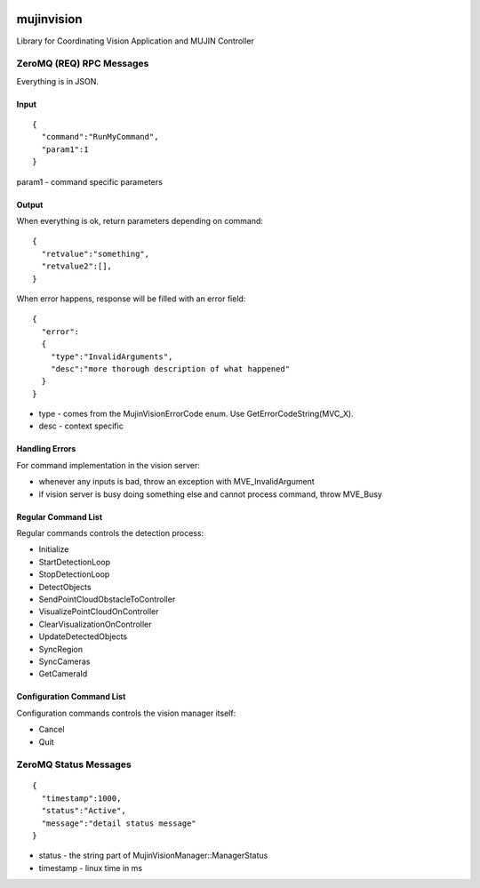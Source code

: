 .. image:: https://travis-ci.org/mujin/mujinvision.svg?branch=master
    :target: https://travis-ci.org/mujin/mujinvision

mujinvision
-----------

Library for Coordinating Vision Application and MUJIN Controller

ZeroMQ (REQ) RPC Messages
~~~~~~~~~~~~~~~~~~~~~~~~~

Everything is in JSON.

Input
=====

::

  {
    "command":"RunMyCommand",
    "param1":1
  }

param1 - command specific parameters

Output
======

When everything is ok, return parameters depending on command::

  {
    "retvalue":"something",
    "retvalue2":[],
  }

When error happens, response will be filled with an error field::

  {
    "error":
    {
      "type":"InvalidArguments",
      "desc":"more thorough description of what happened"
    }
  }

- type - comes from the MujinVisionErrorCode enum. Use GetErrorCodeString(MVC_X).
- desc - context specific

Handling Errors
===============

For command implementation in the vision server:

- whenever any inputs is bad, throw an exception with MVE_InvalidArgument
- if vision server is busy doing something else and cannot process command, throw MVE_Busy

Regular Command List
====================

Regular commands controls the detection process:

- Initialize
- StartDetectionLoop
- StopDetectionLoop
- DetectObjects
- SendPointCloudObstacleToController
- VisualizePointCloudOnController
- ClearVisualizationOnController
- UpdateDetectedObjects
- SyncRegion
- SyncCameras
- GetCameraId

Configuration Command List
==========================

Configuration commands controls the vision manager itself:

- Cancel
- Quit


ZeroMQ Status Messages
~~~~~~~~~~~~~~~~~~~~~~

::

  {
    "timestamp":1000,
    "status":"Active",
    "message":"detail status message"
  }

- status - the string part of MujinVisionManager::ManagerStatus


- timestamp - linux time in ms

